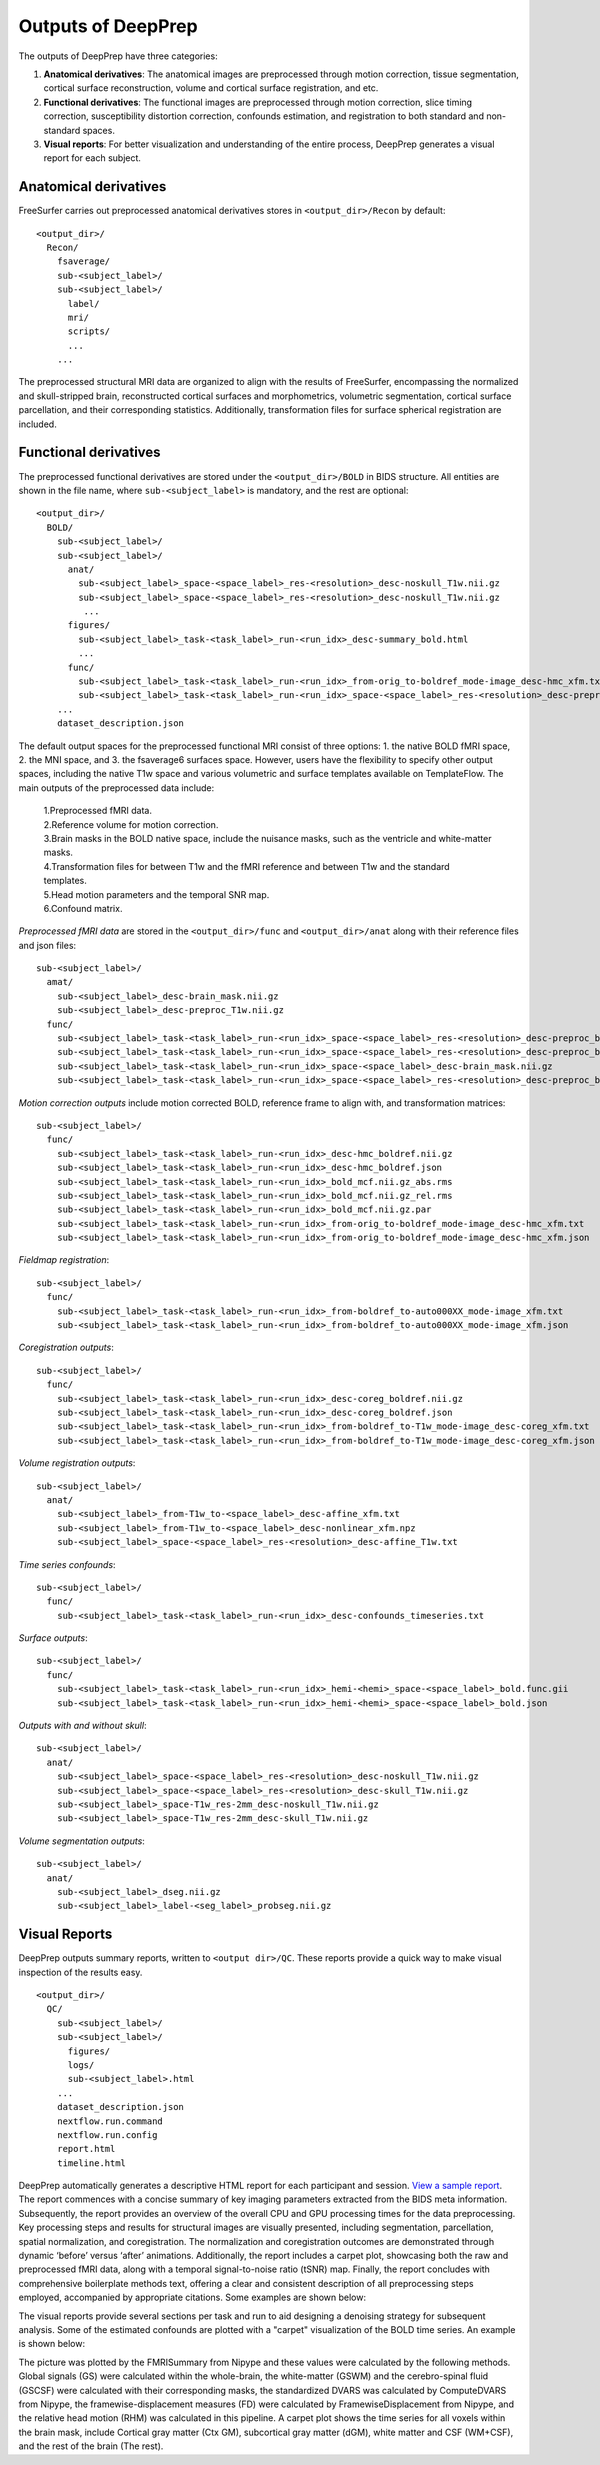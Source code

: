 ---------------------
Outputs of DeepPrep
---------------------

The outputs of DeepPrep have three categories:

1. **Anatomical derivatives**: The anatomical images are preprocessed through motion correction, tissue segmentation, cortical surface reconstruction, volume and cortical surface registration, and etc.
2. **Functional derivatives**: The functional images are preprocessed through motion correction, slice timing correction, susceptibility distortion correction, confounds estimation, and registration to both standard and non-standard spaces.
3. **Visual reports**: For better visualization and understanding of the entire process, DeepPrep generates a visual report for each subject.


======================
Anatomical derivatives
======================
FreeSurfer carries out preprocessed anatomical derivatives stores in ``<output_dir>/Recon`` by default: ::

 <output_dir>/
   Recon/
     fsaverage/
     sub-<subject_label>/
     sub-<subject_label>/
       label/
       mri/
       scripts/
       ...
     ...

The preprocessed structural MRI data are organized to align with the results of FreeSurfer, encompassing the normalized
and skull-stripped brain, reconstructed cortical surfaces and morphometrics, volumetric segmentation, cortical surface
parcellation, and their corresponding statistics. Additionally, transformation files for surface spherical registration
are included.

======================
Functional derivatives
======================
The preprocessed functional derivatives are stored under the ``<output_dir>/BOLD`` in BIDS structure. All entities are shown in the file name, where ``sub-<subject_label>`` is mandatory, and the rest are optional: ::

 <output_dir>/
   BOLD/
     sub-<subject_label>/
     sub-<subject_label>/
       anat/
         sub-<subject_label>_space-<space_label>_res-<resolution>_desc-noskull_T1w.nii.gz
         sub-<subject_label>_space-<space_label>_res-<resolution>_desc-noskull_T1w.nii.gz
          ...
       figures/
         sub-<subject_label>_task-<task_label>_run-<run_idx>_desc-summary_bold.html
         ...
       func/
         sub-<subject_label>_task-<task_label>_run-<run_idx>_from-orig_to-boldref_mode-image_desc-hmc_xfm.txt
         sub-<subject_label>_task-<task_label>_run-<run_idx>_space-<space_label>_res-<resolution>_desc-preproc_bold.nii.gz
     ...
     dataset_description.json

The default output spaces for the preprocessed functional MRI consist of three options: 1. the native BOLD fMRI space, 2. the MNI space, and 3. the fsaverage6 surfaces space.
However, users have the flexibility to specify other output spaces, including the native T1w space and various volumetric and surface templates available on TemplateFlow.
The main outputs of the preprocessed data include:

 | 1.Preprocessed fMRI data.
 | 2.Reference volume for motion correction.
 | 3.Brain masks in the BOLD native space, include the nuisance masks, such as the ventricle and white-matter masks.
 | 4.Transformation files for between T1w and the fMRI reference and between T1w and the standard templates.
 | 5.Head motion parameters and the temporal SNR map.
 | 6.Confound matrix.

*Preprocessed fMRI data* are stored in the ``<output_dir>/func`` and ``<output_dir>/anat`` along with their reference files and json files: ::

 sub-<subject_label>/
   amat/
     sub-<subject_label>_desc-brain_mask.nii.gz
     sub-<subject_label>_desc-preproc_T1w.nii.gz
   func/
     sub-<subject_label>_task-<task_label>_run-<run_idx>_space-<space_label>_res-<resolution>_desc-preproc_bold.nii.gz
     sub-<subject_label>_task-<task_label>_run-<run_idx>_space-<space_label>_res-<resolution>_desc-preproc_bold.json
     sub-<subject_label>_task-<task_label>_run-<run_idx>_space-<space_label>_desc-brain_mask.nii.gz
     sub-<subject_label>_task-<task_label>_run-<run_idx>_space-<space_label>_res-<resolution>_desc-preproc_boldref.nii.gz

*Motion correction outputs* include motion corrected BOLD, reference frame to align with, and transformation matrices: ::

 sub-<subject_label>/
   func/
     sub-<subject_label>_task-<task_label>_run-<run_idx>_desc-hmc_boldref.nii.gz
     sub-<subject_label>_task-<task_label>_run-<run_idx>_desc-hmc_boldref.json
     sub-<subject_label>_task-<task_label>_run-<run_idx>_bold_mcf.nii.gz_abs.rms
     sub-<subject_label>_task-<task_label>_run-<run_idx>_bold_mcf.nii.gz_rel.rms
     sub-<subject_label>_task-<task_label>_run-<run_idx>_bold_mcf.nii.gz.par
     sub-<subject_label>_task-<task_label>_run-<run_idx>_from-orig_to-boldref_mode-image_desc-hmc_xfm.txt
     sub-<subject_label>_task-<task_label>_run-<run_idx>_from-orig_to-boldref_mode-image_desc-hmc_xfm.json

*Fieldmap registration*: ::

 sub-<subject_label>/
   func/
     sub-<subject_label>_task-<task_label>_run-<run_idx>_from-boldref_to-auto000XX_mode-image_xfm.txt
     sub-<subject_label>_task-<task_label>_run-<run_idx>_from-boldref_to-auto000XX_mode-image_xfm.json

*Coregistration outputs*: ::

 sub-<subject_label>/
   func/
     sub-<subject_label>_task-<task_label>_run-<run_idx>_desc-coreg_boldref.nii.gz
     sub-<subject_label>_task-<task_label>_run-<run_idx>_desc-coreg_boldref.json
     sub-<subject_label>_task-<task_label>_run-<run_idx>_from-boldref_to-T1w_mode-image_desc-coreg_xfm.txt
     sub-<subject_label>_task-<task_label>_run-<run_idx>_from-boldref_to-T1w_mode-image_desc-coreg_xfm.json

*Volume registration outputs*: ::

 sub-<subject_label>/
   anat/
     sub-<subject_label>_from-T1w_to-<space_label>_desc-affine_xfm.txt
     sub-<subject_label>_from-T1w_to-<space_label>_desc-nonlinear_xfm.npz
     sub-<subject_label>_space-<space_label>_res-<resolution>_desc-affine_T1w.txt

*Time series confounds*: ::

 sub-<subject_label>/
   func/
     sub-<subject_label>_task-<task_label>_run-<run_idx>_desc-confounds_timeseries.txt

*Surface outputs*: ::

 sub-<subject_label>/
   func/
     sub-<subject_label>_task-<task_label>_run-<run_idx>_hemi-<hemi>_space-<space_label>_bold.func.gii
     sub-<subject_label>_task-<task_label>_run-<run_idx>_hemi-<hemi>_space-<space_label>_bold.json

*Outputs with and without skull*: ::

 sub-<subject_label>/
   anat/
     sub-<subject_label>_space-<space_label>_res-<resolution>_desc-noskull_T1w.nii.gz
     sub-<subject_label>_space-<space_label>_res-<resolution>_desc-skull_T1w.nii.gz
     sub-<subject_label>_space-T1w_res-2mm_desc-noskull_T1w.nii.gz
     sub-<subject_label>_space-T1w_res-2mm_desc-skull_T1w.nii.gz

*Volume segmentation outputs*: ::

 sub-<subject_label>/
   anat/
     sub-<subject_label>_dseg.nii.gz
     sub-<subject_label>_label-<seg_label>_probseg.nii.gz


==============
Visual Reports
==============

DeepPrep outputs summary reports, written to ``<output dir>/QC``. These reports provide a quick way to make visual inspection of the results easy. ::

 <output_dir>/
   QC/
     sub-<subject_label>/
     sub-<subject_label>/
       figures/
       logs/
       sub-<subject_label>.html
     ...
     dataset_description.json
     nextflow.run.command
     nextflow.run.config
     report.html
     timeline.html

DeepPrep automatically generates a descriptive HTML report for each participant and session. `View a sample report <_static/qc_report/sub-001.html>`_.
The report commences with a concise summary of key imaging parameters extracted from the BIDS meta information.
Subsequently, the report provides an overview of the overall CPU and GPU processing times for the data preprocessing.
Key processing steps and results for structural images are visually presented, including segmentation, parcellation, spatial normalization, and coregistration.
The normalization and coregistration outcomes are demonstrated through dynamic ‘before’ versus ‘after’ animations.
Additionally, the report includes a carpet plot, showcasing both the raw and preprocessed fMRI data, along with a temporal signal-to-noise ratio (tSNR) map.
Finally, the report concludes with comprehensive boilerplate methods text, offering a clear and consistent description of all preprocessing steps employed,
accompanied by appropriate citations. Some examples are shown below:

.. image:: _static/report_timeline.png
   :width: 800
   :height: 259
   :alt: Alternative Text
   :align: center

The visual reports provide several sections per task and run to aid designing a denoising strategy for subsequent analysis.
Some of the estimated confounds are plotted with a "carpet" visualization of the BOLD time series. An example is shown below:

.. image:: _static/desc-carpet_bold.svg
   :width: 600
   :height: 300
   :alt: Alternative Text
   :align: center

The picture was plotted by the FMRISummary from Nipype and these values were calculated by the following methods.
Global signals (GS) were calculated within the whole-brain, the white-matter (GSWM) and the cerebro-spinal fluid (GSCSF)
were calculated with their corresponding masks, the standardized DVARS was calculated by ComputeDVARS from Nipype,
the framewise-displacement measures (FD) were calculated by FramewiseDisplacement from Nipype, and the relative head motion (RHM) was calculated in this pipeline.
A carpet plot shows the time series for all voxels within the brain mask, include Cortical gray matter (Ctx GM), subcortical gray matter (dGM), white matter and CSF (WM+CSF),
and the rest of the brain (The rest).
